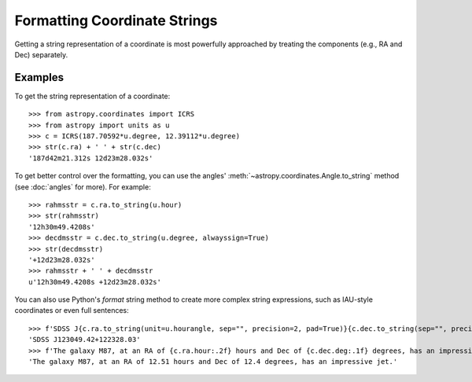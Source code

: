 Formatting Coordinate Strings
*****************************

.. todo: @taldcroft should change this to start with a discussion of SkyCoord's capabilities

Getting a string representation of a coordinate is most powerfully
approached by treating the components (e.g., RA and Dec) separately.

Examples
--------

..
  EXAMPLE START
  Getting and Formatting String Representations of Coordinates

To get the string representation of a coordinate::

  >>> from astropy.coordinates import ICRS
  >>> from astropy import units as u
  >>> c = ICRS(187.70592*u.degree, 12.39112*u.degree)
  >>> str(c.ra) + ' ' + str(c.dec)
  '187d42m21.312s 12d23m28.032s'

To get better control over the formatting, you can use the angles'
:meth:`~astropy.coordinates.Angle.to_string` method (see :doc:`angles` for
more). For example::

  >>> rahmsstr = c.ra.to_string(u.hour)
  >>> str(rahmsstr)
  '12h30m49.4208s'
  >>> decdmsstr = c.dec.to_string(u.degree, alwayssign=True)
  >>> str(decdmsstr)
  '+12d23m28.032s'
  >>> rahmsstr + ' ' + decdmsstr
  u'12h30m49.4208s +12d23m28.032s'

You can also use Python's `format` string method to create more complex
string expressions, such as IAU-style coordinates or even full sentences::

  >>> f'SDSS J{c.ra.to_string(unit=u.hourangle, sep="", precision=2, pad=True)}{c.dec.to_string(sep="", precision=2, alwayssign=True, pad=True)}'
  'SDSS J123049.42+122328.03'
  >>> f'The galaxy M87, at an RA of {c.ra.hour:.2f} hours and Dec of {c.dec.deg:.1f} degrees, has an impressive jet.'
  'The galaxy M87, at an RA of 12.51 hours and Dec of 12.4 degrees, has an impressive jet.'

..
  EXAMPLE END
